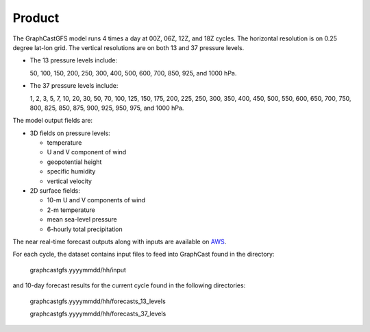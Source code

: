 ######################
Product
######################

The GraphCastGFS model runs 4 times a day at 00Z, 06Z, 12Z, and 18Z cycles. The horizontal resolution is on 0.25 degree lat-lon grid.
The vertical resolutions are on both 13 and 37 pressure levels.

* The 13 pressure levels include:

  50, 100, 150, 200, 250, 300, 400, 500, 600, 700, 850, 925, and 1000 hPa. 
    
* The 37 pressure levels include: 

  1, 2, 3, 5, 7, 10, 20, 30, 50, 70, 100, 125, 150, 175, 200, 225, 250, 300, 350, 400, 450, 500, 550, 600, 650, 700, 750, 800, 825, 850, 875, 900, 925, 950, 975, and 1000 hPa. 

The model output fields are:

* 3D fields on pressure levels:

  * temperature
  
  * U and V component of wind

  * geopotential height

  * specific humidity

  * vertical velocity

* 2D surface fields:

  * 10-m U and V components of wind

  * 2-m temperature

  * mean sea-level pressure

  * 6-hourly total precipitation

The near real-time forecast outputs along with inputs are available on `AWS <https://noaa-nws-graphcastgfs-pds.s3.amazonaws.com/index.html>`_. 

For each cycle, the dataset contains input files to feed into GraphCast found in the directory:

  graphcastgfs.yyyymmdd/hh/input 

and 10-day forecast results for the current cycle found in the following directories:

  graphcastgfs.yyyymmdd/hh/forecasts_13_levels

  graphcastgfs.yyyymmdd/hh/forecasts_37_levels

